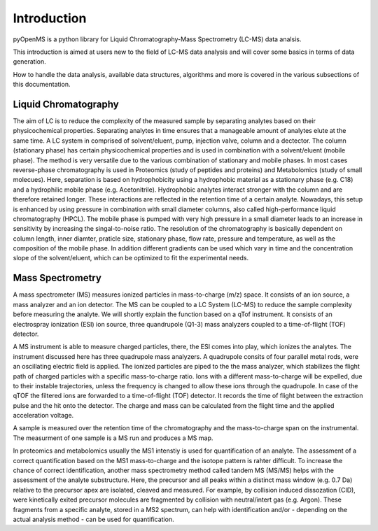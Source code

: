 Introduction
============

pyOpenMS is a python library for Liquid Chromatography-Mass Spectrometry (LC-MS) data analsis.

This introduction is aimed at users new to the field of LC-MS data analysis and will cover some basics in terms of data generation.

How to handle the data analysis, available data structures, algorithms and more is covered in the various subsections of this documentation.

Liquid Chromatography
---------------------
The aim of LC is to reduce the complexity of the measured sample by separating analytes based on their physicochemical properties. Separating analytes in time ensures
that a manageable amount of analytes elute at the same time. A LC system in comprised of solvent/eluent, pump, injection valve, column and a dectector. The column (stationary phase) has certain physicochemical properties and is used in combination with a solvent/eluent (mobile phase). The method is very versatile due to the various combination of stationary and mobile phases. In most cases reverse-phase chromatography is used in Proteomics (study of peptides and proteins) and Metabolomics (study of small molecues). Here, separation is based on hydrophobicity using a hydrophobic material as a stationary phase (e.g. C18) and a hydrophilic mobile phase (e.g. Acetonitrile). Hydrophobic analytes interact stronger with the column and are therefore retained longer. These interactions are reflected in the retention time of a certain analyte. Nowadays, this setup is enhanced by using pressure in combination with small diameter columns, also called high-performance liquid chromatography (HPCL). The mobile phase is pumped with very high pressure in a small diameter leads to an increase in sensitivity by increasing the singal-to-noise ratio. The resolution of the chromatography is basically dependent on column length, inner diamter, praticle size, stationary phase, flow rate, pressure and temperature, as well as the composition of the mobile phase. In addition different gradients can be used which vary in time and the concentration slope of the solvent/eluent, which can be optimized to fit the experimental needs.

.. image:: img/introduction_LC.png


Mass Spectrometry 
-----------------
A mass spectrometer (MS) measures ionized particles in mass-to-charge (m/z) space.  It consists of an ion source, a mass analyzer and an ion detector. The MS can be coupled to a LC System (LC-MS) to reduce the sample complexity before measuring the analyte. We will shortly explain the function based on a qTof instrument. It consists of an electrospray ionization (ESI) ion source, three quandrupole (Q1-3) mass analyzers coupled to a time-of-flight (TOF) detector. 

A MS instrument is able to measure charged particles, there, the ESI comes into play, which ionizes the analytes. The instrument discussed here has three quadrupole mass analyzers. A quadrupole consits of four parallel metal rods, were an oscillating electric field is applied. The ionized particles are piped to the the mass analyzer, which stabilizes the flight path of charged particles with a specific mass-to-charge ratio. Ions with a different mass-to-charge will be expelled, due to their instable trajectories, unless the frequency is changed to allow these ions through the quadrupole. In case of the qTOF the filtered ions are forwarded to a time-of-flight (TOF) detector. It records the time of flight between the extraction pulse and the hit onto the detector. The charge and mass can be calculated from the flight time and the applied acceleration voltage.

A sample is measured over the retention time of the chromatography and the mass-to-charge span on the instrumental. The measurment of one sample is a MS run and produces a MS map. 

.. image:: img/introduction_MS.png

In proteomics and metabolomics usually the MS1 intenstiy is used for quantification of an analyte. The assessment of a correct quantification based on the MS1 mass-to-charge and the isotope pattern is rahter difficult. To increase the chance of correct identification, another mass spectrometry method called tandem MS (MS/MS) helps with the assessment of the analyte substructure. Here, the precursor and all peaks within a distinct mass window (e.g. 0.7 Da) relative to the precursor apex are isolated, cleaved and measured. For example, by collision induced dissozation (CID), were kinetically exited precursor molecules are fragmented by collision with neutral/intert gas (e.g. Argon). These fragments from a specific analyte, stored in a MS2 spectrum, can help with identification and/or - depending on the actual analysis method - can be used for quantification.